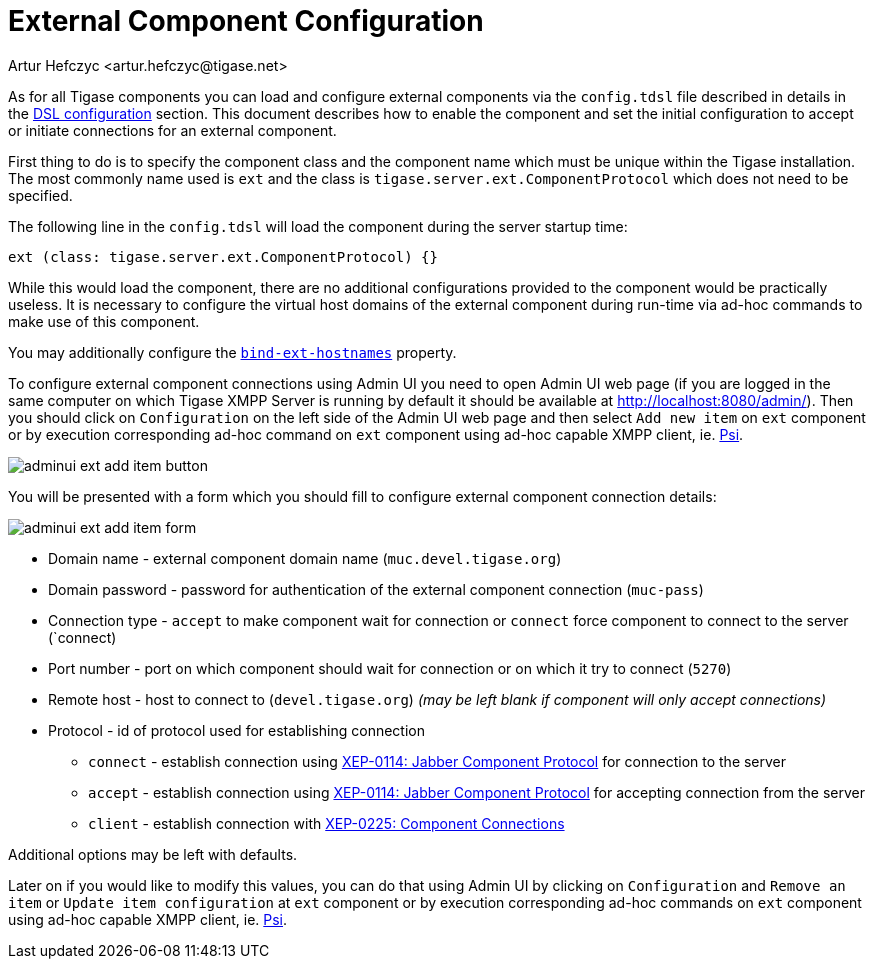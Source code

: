 [[tigaseExternalComponent]]
= External Component Configuration
:author: Artur Hefczyc <artur.hefczyc@tigase.net>
:version: v2.0, August 2017: Reformatted for v8.0.0.

:toc:
:numbered:
:website: http://tigase.net

As for all Tigase components you can load and configure external components via the `config.tdsl` file described in details in the xref:dslConfig[DSL configuration] section. This document describes how to enable the component and set the initial configuration to accept or initiate connections for an external component.

First thing to do is to specify the component class and the component name which must be unique within the Tigase installation. The most commonly name used is `ext` and the class is `tigase.server.ext.ComponentProtocol` which does not need to be specified.

The following line in the `config.tdsl` will load the component during the server startup time:

[source,dsl]
-----
ext (class: tigase.server.ext.ComponentProtocol) {}
-----

While this would load the component, there are no additional configurations provided to the component would be practically useless.
It is necessary to configure the virtual host domains of the external component during run-time via ad-hoc commands to make use of this component.

You may additionally configure the xref:bindExtHostnames[`bind-ext-hostnames`] property.

To configure external component connections using Admin UI you need to open Admin UI web page (if you are logged in the same computer on which Tigase XMPP Server is running by default it should be available at http://localhost:8080/admin/).
Then you should click on `Configuration` on the left side of the Admin UI web page and then select `Add new item` on `ext` component or by execution corresponding ad-hoc command on `ext` component using ad-hoc capable XMPP client, ie. http://psi-im.org[Psi].

image:images/adminui_ext_add_item_button.png[]

You will be presented with a form which you should fill to configure external component connection details:

image:images/adminui_ext_add_item_form.png[]

* Domain name - external component domain name (`muc.devel.tigase.org`)
* Domain password - password for authentication of the external component connection (`muc-pass`)
* Connection type - `accept` to make component wait for connection or `connect` force component to connect to the server (`connect)
* Port number - port on which component should wait for connection or on which it try to connect (`5270`)
* Remote host - host to connect to (`devel.tigase.org`) _(may be left blank if component will only accept connections)_
* Protocol - id of protocol used for establishing connection
** `connect` - establish connection using https://xmpp.org/extensions/xep-0114.html[XEP-0114: Jabber Component Protocol] for connection to the server
** `accept` - establish connection using https://xmpp.org/extensions/xep-0114.html[XEP-0114: Jabber Component Protocol] for accepting connection from the server
** `client` - establish connection with https://xmpp.org/extensions/xep-0225.html[XEP-0225: Component Connections]

Additional options may be left with defaults.

Later on if you would like to modify this values, you can do that using Admin UI by clicking on `Configuration` and `Remove an item` or `Update item configuration` at `ext` component or by execution corresponding ad-hoc commands on `ext` component using ad-hoc capable XMPP client, ie. http://psi-im.org[Psi].